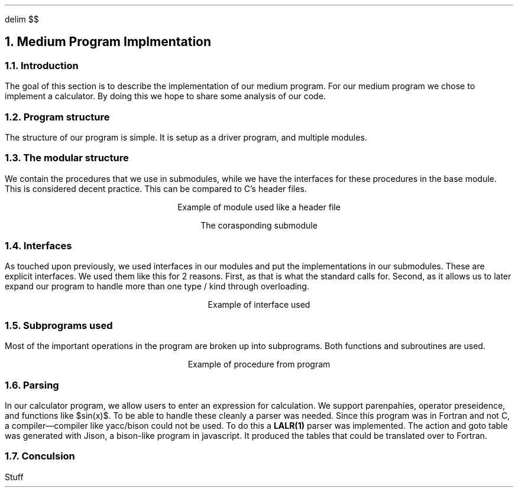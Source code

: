 .
.EQ
delim $$
.EN
.
.NH 1 5
Medium Program Implmentation
.
.NH 2
Introduction
.
.PP
The goal of this section is to describe the implementation of our medium program.
For our medium program we chose to implement a calculator.
By doing this we hope to share some analysis of our code.
.
.NH 2
Program structure
.
.PP
The structure of our program is simple.
It is setup as a driver program,
and multiple modules.
.
.NH 2
The modular structure
.
.PP
We contain the procedures that we use in submodules,
while we have the interfaces for these procedures in the base module.
This is considered decent practice.
This can be compared to \FCC\F[]\(cqs header files.
.
.LP
.ce
Example of module used like a header file
.
.SOURCE mod_medium.ms
.
.LP
.ce
The corasponding submodule
.
.SOURCE sub_mod_medium.ms
.
.NH 2
Interfaces
.
.PP
As touched upon previously,
we used interfaces in our modules and put the implementations in our submodules.
These are explicit interfaces.
We used them like this for 2 reasons.
First,
as that is what the standard calls for.
Second,
as it allows us to later expand our program to handle more than one type / kind
through overloading.
.
.LP
.ce
Example of interface used
.
.SOURCE interface_medium.ms
.
.NH 2
Subprograms used
.
.PP
Most of the important operations in the program are broken up into
subprograms.
Both functions and subroutines are used.
.
.LP
.ce
Example of procedure from program
.
.SOURCE procedure_medium.ms
.
.NH 2
Parsing
.
.PP
In our calculator program,
we allow users to enter an expression for calculation.
We support parenpahies,
operator preseidence,
and functions like $sin(x)$.
To be able to handle these cleanly a parser was needed.
Since this program was in Fortran and not \F[C]C\F[],
a compiler\(emcompiler like \F[C]yacc\F[]/\F[C]bison\F[]
could not be used.
To do this a \fBLALR(1)\fR parser was implemented.
The action and goto table was generated with \F[C]Jison\F[],
a \F[C]bison\F[]-like program in javascript.
It produced the tables that could be translated over to Fortran.
.
.SOURCE grammar.ms
.
.NH 2
Conculsion
.
.PP
Stuff
.


